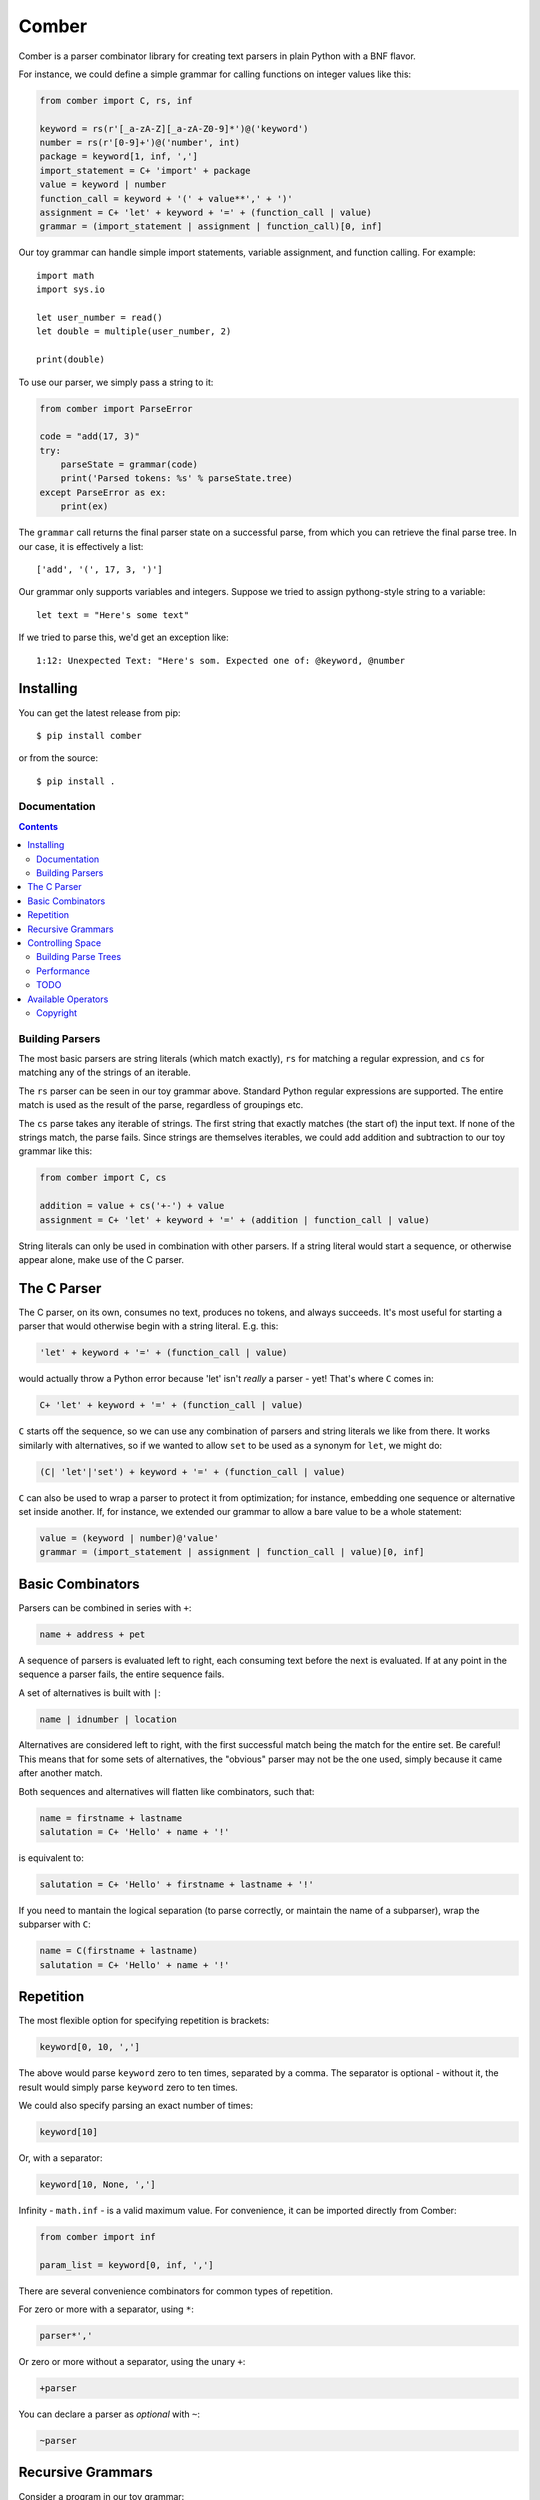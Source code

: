 """"""
Comber
""""""

Comber is a parser combinator library for creating text parsers in plain Python with a BNF flavor.

For instance, we could define a simple grammar for calling functions on integer values like this:

.. code-block:: python

    from comber import C, rs, inf
    
    keyword = rs(r'[_a-zA-Z][_a-zA-Z0-9]*')@('keyword')
    number = rs(r'[0-9]+')@('number', int)
    package = keyword[1, inf, ',']
    import_statement = C+ 'import' + package
    value = keyword | number
    function_call = keyword + '(' + value**',' + ')'
    assignment = C+ 'let' + keyword + '=' + (function_call | value)
    grammar = (import_statement | assignment | function_call)[0, inf]

Our toy grammar can handle simple import statements, variable assignment, and function calling. For example::

    import math
    import sys.io
    
    let user_number = read()
    let double = multiple(user_number, 2)
    
    print(double)

To use our parser, we simply pass a string to it:

.. code-block:: python

    from comber import ParseError

    code = "add(17, 3)"
    try:
        parseState = grammar(code)
        print('Parsed tokens: %s' % parseState.tree)
    except ParseError as ex:
        print(ex)

The ``grammar`` call returns the final parser state on a successful parse, from which you can retrieve the final parse
tree. In our case, it is effectively a list::

    ['add', '(', 17, 3, ')']

Our grammar only supports variables and integers. Suppose we tried to assign pythong-style string to a variable::
    
    let text = "Here's some text"

If we tried to parse this, we'd get an exception like::

    1:12: Unexpected Text: "Here's som. Expected one of: @keyword, @number

----------
Installing
----------

You can get the latest release from pip::

    $ pip install comber

or from the source::

    $ pip install .


=============
Documentation
=============

.. contents:: Contents
   :depth: 3


================
Building Parsers
================

The most basic parsers are string literals (which match exactly), ``rs`` for matching a regular expression, and ``cs`` for
matching any of the strings of an iterable.

The ``rs`` parser can be seen in our toy grammar above. Standard Python regular expressions are supported. The entire
match is used as the result of the parse, regardless of groupings etc.

The ``cs`` parse takes any iterable of strings. The first string that exactly matches (the start of) the input text. If
none of the strings match, the parse fails. Since strings are themselves iterables, we could add addition and
subtraction to our toy grammar like this:

.. code-block:: python

    from comber import C, cs

    addition = value + cs('+-') + value
    assignment = C+ 'let' + keyword + '=' + (addition | function_call | value)

String literals can only be used in combination with other parsers. If a string literal would start a sequence, or
otherwise appear alone, make use of the C parser.

------------
The C Parser
------------

The C parser, on its own, consumes no text, produces no tokens, and always succeeds. It's most useful for starting a
parser that would otherwise begin with a string literal. E.g. this:

.. code-block:: python

    'let' + keyword + '=' + (function_call | value)

would actually throw a Python error because 'let' isn't *really* a parser - yet! That's where ``C`` comes in:

.. code-block:: python

    C+ 'let' + keyword + '=' + (function_call | value)

``C`` starts off the sequence, so we can use any combination of parsers and string literals we like from there. It works
similarly with alternatives, so if we wanted to allow ``set`` to be used as a synonym for ``let``, we might do:

.. code-block:: python

    (C| 'let'|'set') + keyword + '=' + (function_call | value)

``C`` can also be used to wrap a parser to protect it from optimization; for instance, embedding one sequence or
alternative set inside another. If, for instance, we extended our grammar to allow a bare value to be a whole statement:

.. code-block:: python

    value = (keyword | number)@'value'
    grammar = (import_statement | assignment | function_call | value)[0, inf]


-----------------
Basic Combinators
-----------------

Parsers can be combined in series with ``+``:

.. code-block:: python

    name + address + pet

A sequence of parsers is evaluated left to right, each consuming text before the next is evaluated. If at any point in
the sequence a parser fails, the entire sequence fails.

A set of alternatives is built with ``|``:

.. code-block:: python

    name | idnumber | location

Alternatives are considered left to right, with the first successful match being the match for the entire set. Be
careful! This means that for some sets of alternatives, the "obvious" parser may not be the one used, simply because it
came after another match. 

Both sequences and alternatives will flatten like combinators, such that:

.. code-block:: python

    name = firstname + lastname
    salutation = C+ 'Hello' + name + '!'

is equivalent to:

.. code-block:: python

    salutation = C+ 'Hello' + firstname + lastname + '!'

If you need to mantain the logical separation (to parse correctly, or maintain the name of a subparser), wrap the
subparser with ``C``:

.. code-block:: python

    name = C(firstname + lastname)
    salutation = C+ 'Hello' + name + '!'

----------
Repetition
----------

The most flexible option for specifying repetition is brackets:

.. code-block:: python

    keyword[0, 10, ',']

The above would parse ``keyword`` zero to ten times, separated by a comma. The separator is optional - without it, the
result would simply parse ``keyword`` zero to ten times.

We could also specify parsing an exact number of times:

.. code-block:: python

    keyword[10]

Or, with a separator: 

.. code-block:: python

    keyword[10, None, ',']

Infinity - ``math.inf`` - is a valid maximum value. For convenience, it can be imported directly from Comber:

.. code-block:: python

    from comber import inf

    param_list = keyword[0, inf, ',']

There are several convenience combinators for common types of repetition.

For zero or more with a separator, using ``*``:

.. code-block:: python

    parser*','

Or zero or more without a separator, using the unary ``+``:

.. code-block:: python

    +parser

You can declare a parser as *optional* with ``~``:

.. code-block:: python

    ~parser

------------------
Recursive Grammars
------------------

Consider a program in our toy grammar::

    let word = exp(2, 16)
    let maxint = minus(word, 1)

It'd be nice to simplify this by eliminating the variable "word" and pass the exp() call directly to minus(), but to
allow that, we need to extend our grammar to consider a function call to be a value so we can use one as a function
argument. But to do that, we'd need to use ``function_call`` in our definition of ``value`` - but ``function_call`` likewise
needs to reference ``value``.

To solve this issue, we can define one of them as ``defer``.

.. code-block:: python

    from comber import C, rs, inf, defer

    ...

    value = defer()
    function_call = keyword + '(' + value**',' + ')'
    value.fill(keyword | number | function_call)

This way, we can refer to ``value`` wherever we want, and only define its meaning when we're ready. We can safely build
fairly complex grammars this way, but be wary of performance.

-----------------
Controlling Space
-----------------

Before each subparser is run, Comber consumes leading whitespace. By default, this is spaces, tabs, and newlines. You
can change this in two ways: set the ``whitespace`` property on the outermost parser to a string containing the new
whitespace characters, or likewise passing a string as the second argument to the parser. In either case, the value
``None`` will disable the feature altogether.

====================
Building Parse Trees
====================

When you call a parser on a some text, they return a ``State`` object containing the resultant parse tree (``State.tree``).

By default, parsers output a "flat" tree - a list of strings parsed by the "leaf" parsers (i.e. string literals,
``rs``, and ``cs``).

To build a more useful parse tree, you have to provide *emitters*. Our toy grammar contains a simple one that converts
integers in the input to Python ``int`` values:

.. code-block:: Python

   number = rs(r'[0-9]+')@('number', int)

So if we ran our parser on the input "let foo = 5" the resulting state's ``tree`` property would be ``["let", "foo", "=",
5]``. But it'd be more useful if it resulted in some kind of "let" object (that could execute the assignment, or be fed
to a VM, or whatever else). We could define one we can use as a emitter for our let statement like this:

.. code-block:: Python

    class Let:
        def __init__(self, let, variable, eq, value):
            self.variable = variable
            self.value = value
            # We can ignore `let` and `eq` (which will always contain "let" and "=", respectively).

        def __repr__(self):
            return f'Let({self.variable}, {self.value})'

and redefine the assignment rule like:

.. code-block:: Python

    assignment = (C+ 'let' + keyword + '=' + (function_call | value))@Let

Now if rerun the parser on "let foo = 5", we get ``[Let(foo, 5)]``.

As we did with number, you can also combine an emitter with a name, to improve error messages:

.. code-block:: Python

    assignment = (C+ 'let' + keyword + '=' + (function_call | value))@("assignment", Let)

===========
Performance
===========

Under the covers, Comber is essentially a recursive descent parser. It's best suited for relatively shallow grammars
parsing small amounts of text.

You can gain a bit more speed by calling ``analyze()`` on the top-level/outermost parser. This modifies the parser (and
subparsers) in place:

.. code-block:: Python

    grammar.analyze()
    grammar('max(1, 4)'


====
TODO
====

-------------------
Available Operators
-------------------

Operators that Python allows to overridden


========  ==============  ===========
Operator  Method          Current use
========  ==============  ===========
\+        __add__         sequences
\|        __or__          selection
[ ]       __getitem__     repeat
@         __matmul__      names and internalization
<         __lt__
>         __gt__
<=        __le__
>=        __ge__
==        __eq__
!=        __ne__
is        _is
is not    is_not
\-        __sub__
%         __mod__
\*        __mul__         zero or more, with provided separator
\**       __pow__
/         __truediv__
//        __floordiv__
&         __and__
^         __xor__
<<        __lshift__
>>        __rshift__
in        __contains__
========  ==============  ===========


Unary operators:

========  ===========  ===========
Operator  Method       Current use
========  ===========  ===========
~         __invert__   optional
not       __not__
\-        __neg__
\+        __pos__      zero or more
========  ===========  ===========

And::

    ()        __call__   parse a string


=========
Copyright
=========

Comber copyright 2025 Ray Wallace III

This library is free software; you can redistribute it and/or modify it under the terms of the GNU Lesser General Public License as published by the Free Software Foundation, **version 2.1**.
                                                                          
This library is distributed in the hope that it will be useful, but WITHOUT ANY WARRANTY; without even the implied warranty of MERCHANTABILITY or FITNESS FOR A PARTICULAR PURPOSE.  See the GNU Lesser General Public License for more details.
                                                                          
You should have received a copy of the GNU Lesser General Public License along with this library; if not, write to the Free Software Foundation, Inc., 51 Franklin Street, Fifth Floor, Boston, MA  02110-1301 USA

